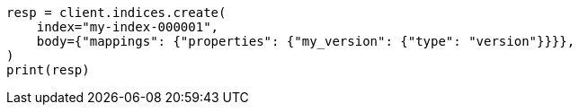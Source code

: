 // mapping/types/version.asciidoc:19

[source, python]
----
resp = client.indices.create(
    index="my-index-000001",
    body={"mappings": {"properties": {"my_version": {"type": "version"}}}},
)
print(resp)
----